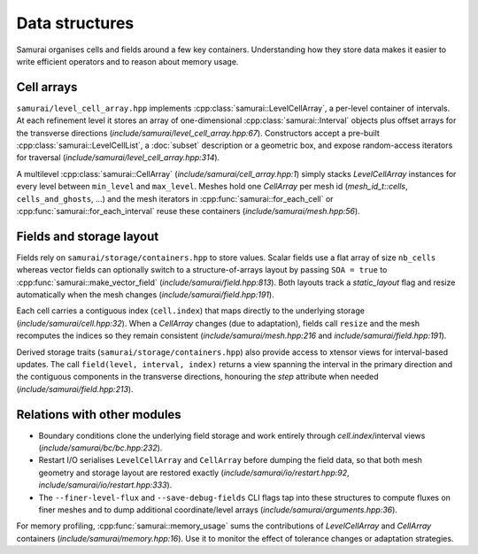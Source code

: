 ================
Data structures
================

Samurai organises cells and fields around a few key containers. Understanding how they store data makes it easier to write efficient operators and to reason about memory usage.

Cell arrays
-----------

``samurai/level_cell_array.hpp`` implements :cpp:class:`samurai::LevelCellArray`, a per-level container of intervals. At each refinement level it stores an array of one-dimensional :cpp:class:`samurai::Interval` objects plus offset arrays for the transverse directions (`include/samurai/level_cell_array.hpp:67`). Constructors accept
a pre-built :cpp:class:`samurai::LevelCellList`, a :doc:`subset` description or a geometric box, and expose random-access iterators for traversal (`include/samurai/level_cell_array.hpp:314`).

A multilevel :cpp:class:`samurai::CellArray` (`include/samurai/cell_array.hpp:1`) simply stacks `LevelCellArray` instances for every level between ``min_level`` and ``max_level``. Meshes hold one `CellArray` per mesh id (`mesh_id_t::cells`, ``cells_and_ghosts``, …) and the mesh iterators in :cpp:func:`samurai::for_each_cell` or :cpp:func:`samurai::for_each_interval` reuse these containers (`include/samurai/mesh.hpp:56`).

Fields and storage layout
-------------------------

Fields rely on ``samurai/storage/containers.hpp`` to store values. Scalar fields use a flat array of size ``nb_cells`` whereas vector fields can optionally switch to a structure-of-arrays layout by passing ``SOA = true`` to :cpp:func:`samurai::make_vector_field` (`include/samurai/field.hpp:813`). Both layouts track a `static_layout` flag and resize automatically when the mesh changes (`include/samurai/field.hpp:191`).

Each cell carries a contiguous index (``cell.index``) that maps directly to the underlying storage (`include/samurai/cell.hpp:32`). When a `CellArray` changes (due to adaptation), fields call ``resize`` and the mesh recomputes the indices so they remain consistent (`include/samurai/mesh.hpp:216` and `include/samurai/field.hpp:191`).

Derived storage traits (``samurai/storage/containers.hpp``) also provide access to xtensor views for interval-based updates. The call ``field(level, interval, index)`` returns a view spanning the interval in the primary direction and the contiguous components in the transverse directions, honouring the `step` attribute when needed (`include/samurai/field.hpp:213`).

Relations with other modules
----------------------------

- Boundary conditions clone the underlying field storage and work entirely through `cell.index`/interval views (`include/samurai/bc/bc.hpp:232`).
- Restart I/O serialises ``LevelCellArray`` and ``CellArray`` before dumping the field data, so that both mesh geometry and storage layout are restored exactly (`include/samurai/io/restart.hpp:92`, `include/samurai/io/restart.hpp:333`).
- The ``--finer-level-flux`` and ``--save-debug-fields`` CLI flags tap into these structures to compute fluxes on finer meshes and to dump additional coordinate/level arrays (`include/samurai/arguments.hpp:36`).

For memory profiling, :cpp:func:`samurai::memory_usage` sums the contributions of `LevelCellArray` and `CellArray` containers (`include/samurai/memory.hpp:16`). Use it to monitor the effect of tolerance changes or adaptation strategies.
